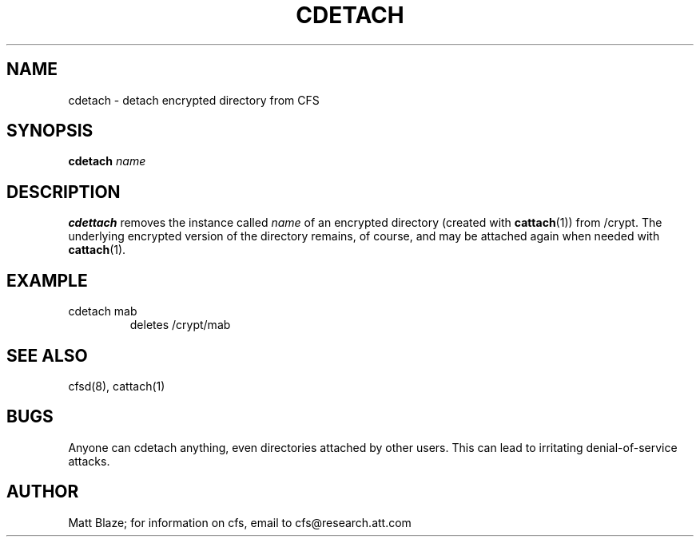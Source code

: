 .TH CDETACH 1 ""
.SH NAME
cdetach - detach encrypted directory from CFS
.SH SYNOPSIS
.B cdetach
\fIname\fP
.SH DESCRIPTION
\fBcdettach\fP removes the instance called \fIname\fP of an encrypted
directory (created with \fBcattach\fP(1)) from /crypt.  The underlying
encrypted version of the directory remains, of course, and may be
attached again when needed with \fBcattach\fP(1).
.SH EXAMPLE
.TP
cdetach mab
deletes /crypt/mab
.SH SEE ALSO
cfsd(8), cattach(1)
.SH BUGS
Anyone can cdetach anything, even directories attached by other users.
This can lead to irritating denial-of-service attacks.
.SH AUTHOR
Matt Blaze; for information on cfs, email to
cfs@research.att.com
